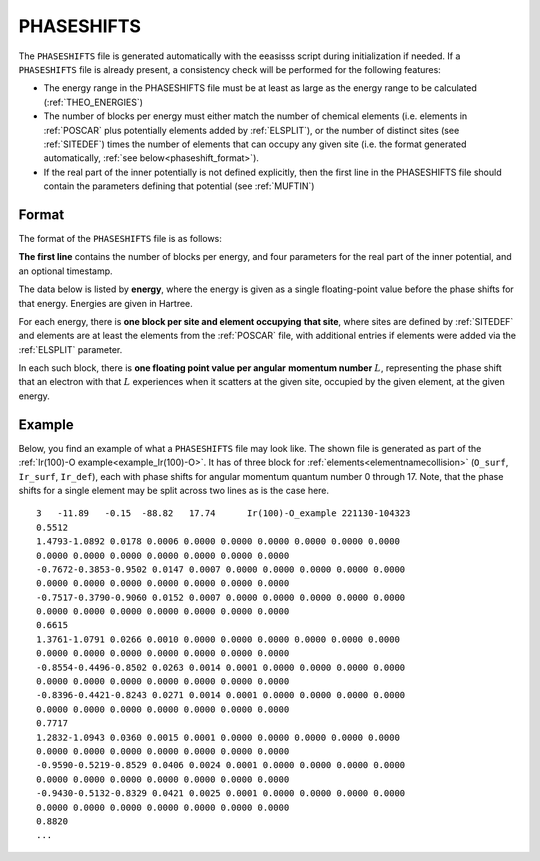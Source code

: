 .. _phaseshifts:

PHASESHIFTS
===========

The ``PHASESHIFTS`` file is generated automatically with the eeasisss script
during initialization if needed. If a ``PHASESHIFTS`` file is already present,
a consistency check will be performed for the following features:

-   The energy range in the PHASESHIFTS file must be at least as large
    as the energy range to be calculated
    (:ref:`THEO_ENERGIES`)
-   The number of blocks per energy must either match the number of
    chemical elements (i.e. elements in :ref:`POSCAR` plus
    potentially elements added by :ref:`ELSPLIT`), or the
    number of distinct sites (see :ref:`SITEDEF`) times the
    number of elements that can occupy any given site (i.e. the format
    generated automatically, :ref:`see below<phaseshift_format>`).
-   If the real part of the inner potentially is not defined explicitly,
    then the first line in the PHASESHIFTS file should contain the
    parameters defining that potential (see :ref:`MUFTIN`)

.. _phaseshift_format:

Format
______

The format of the ``PHASESHIFTS`` file is as follows:

**The first line** contains the number of blocks per energy, and four
parameters for the real part of the inner potential, and an optional timestamp.

The data below is listed by **energy**, where the energy is given as a
single floating-point value before the phase shifts for that energy.
Energies are given in Hartree.

For each energy, there is **one block per site and element occupying**
**that site**, where sites are defined by :ref:`SITEDEF` and
elements are at least the elements from the :ref:`POSCAR` 
file, with additional entries if elements were added via 
the :ref:`ELSPLIT` parameter.

In each such block, there is **one floating point value per angular**
**momentum number** :math:`L`, representing the phase shift that an
electron with that :math:`L` experiences when it scatters at the given
site, occupied by the given element, at the given energy.

Example
_______

Below, you find an example of what a ``PHASESHIFTS`` file may look like. The
shown file is generated as part of the
:ref:`Ir(100)-O example<example_Ir(100)-O>`. It has of three block for
:ref:`elements<elementnamecollision>` (``O_surf``, ``Ir_surf``, ``Ir_def``),
each with phase shifts for angular momentum quantum number 0 through 17.
Note, that the phase shifts for a single element may be split across two
lines as is the case here.

::

    3   -11.89   -0.15  -88.82   17.74      Ir(100)-O_example 221130-104323
    0.5512
    1.4793-1.0892 0.0178 0.0006 0.0000 0.0000 0.0000 0.0000 0.0000 0.0000
    0.0000 0.0000 0.0000 0.0000 0.0000 0.0000 0.0000
    -0.7672-0.3853-0.9502 0.0147 0.0007 0.0000 0.0000 0.0000 0.0000 0.0000
    0.0000 0.0000 0.0000 0.0000 0.0000 0.0000 0.0000
    -0.7517-0.3790-0.9060 0.0152 0.0007 0.0000 0.0000 0.0000 0.0000 0.0000
    0.0000 0.0000 0.0000 0.0000 0.0000 0.0000 0.0000
    0.6615
    1.3761-1.0791 0.0266 0.0010 0.0000 0.0000 0.0000 0.0000 0.0000 0.0000
    0.0000 0.0000 0.0000 0.0000 0.0000 0.0000 0.0000
    -0.8554-0.4496-0.8502 0.0263 0.0014 0.0001 0.0000 0.0000 0.0000 0.0000
    0.0000 0.0000 0.0000 0.0000 0.0000 0.0000 0.0000
    -0.8396-0.4421-0.8243 0.0271 0.0014 0.0001 0.0000 0.0000 0.0000 0.0000
    0.0000 0.0000 0.0000 0.0000 0.0000 0.0000 0.0000
    0.7717
    1.2832-1.0943 0.0360 0.0015 0.0001 0.0000 0.0000 0.0000 0.0000 0.0000
    0.0000 0.0000 0.0000 0.0000 0.0000 0.0000 0.0000
    -0.9590-0.5219-0.8529 0.0406 0.0024 0.0001 0.0000 0.0000 0.0000 0.0000
    0.0000 0.0000 0.0000 0.0000 0.0000 0.0000 0.0000
    -0.9430-0.5132-0.8329 0.0421 0.0025 0.0001 0.0000 0.0000 0.0000 0.0000
    0.0000 0.0000 0.0000 0.0000 0.0000 0.0000 0.0000
    0.8820
    ...
